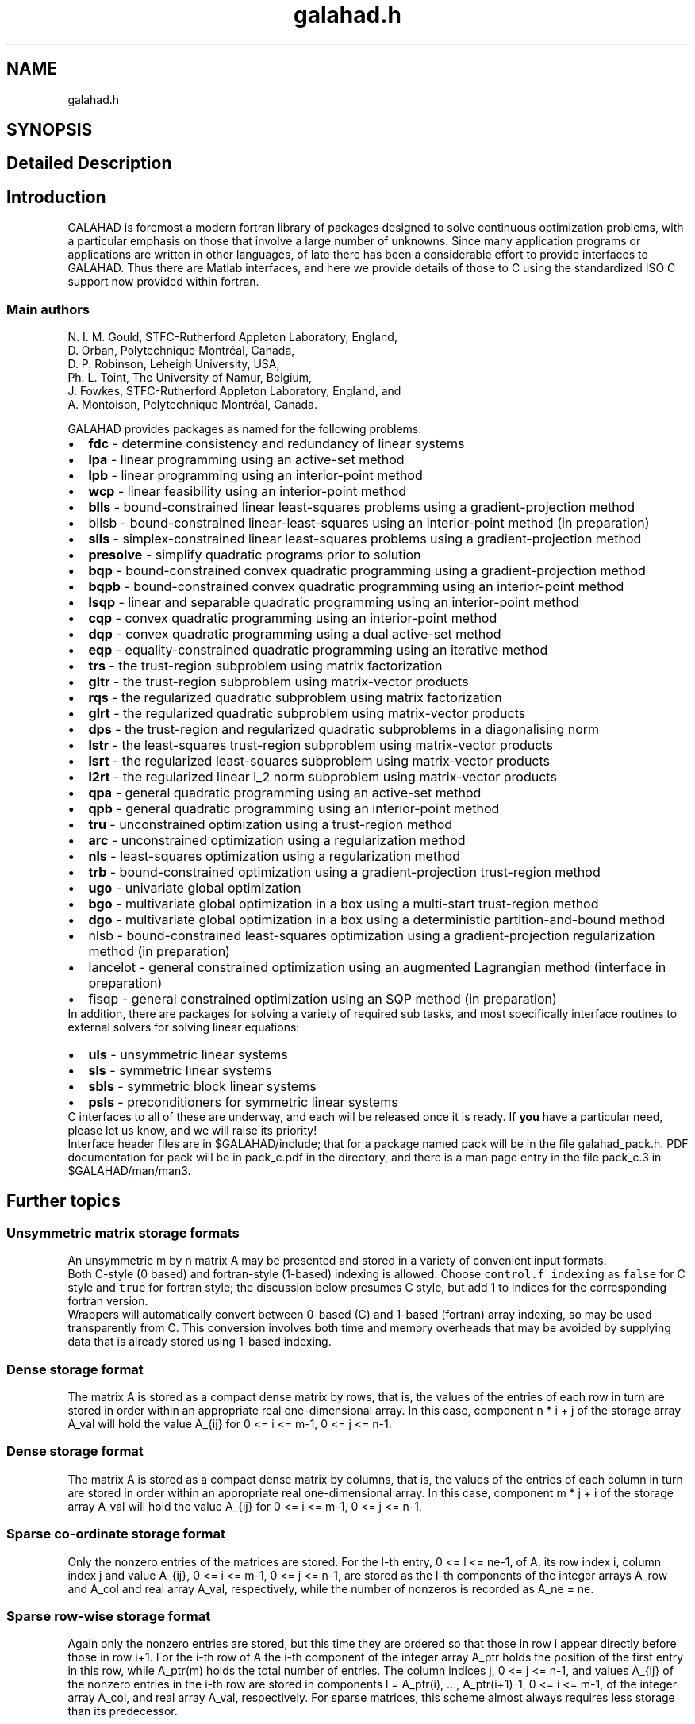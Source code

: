 .TH "galahad.h" 3 "Mon May 1 2023" "C interfaces to GALAHAD" \" -*- nroff -*-
.ad l
.nh
.SH NAME
galahad.h
.SH SYNOPSIS
.br
.PP
.SH "Detailed Description"
.PP 

.SH "Introduction"
.PP
GALAHAD is foremost a modern fortran library of packages designed to solve continuous optimization problems, with a particular emphasis on those that involve a large number of unknowns\&. Since many application programs or applications are written in other languages, of late there has been a considerable effort to provide interfaces to GALAHAD\&. Thus there are Matlab interfaces, and here we provide details of those to C using the standardized ISO C support now provided within fortran\&.
.SS "Main authors"
N\&. I\&. M\&. Gould, STFC-Rutherford Appleton Laboratory, England, 
.br
 D\&. Orban, Polytechnique Montréal, Canada, 
.br
 D\&. P\&. Robinson, Leheigh University, USA, 
.br
 Ph\&. L\&. Toint, The University of Namur, Belgium, 
.br
 J\&. Fowkes, STFC-Rutherford Appleton Laboratory, England, and 
.br
 A\&. Montoison, Polytechnique Montréal, Canada\&.
.PP
GALAHAD provides packages as named for the following problems:
.PP
.PD 0
.IP "\(bu" 2
\fBfdc\fP - determine consistency and redundancy of linear systems   
.IP "\(bu" 2
\fBlpa\fP - linear programming using an active-set method   
.IP "\(bu" 2
\fBlpb\fP - linear programming using an interior-point method   
.IP "\(bu" 2
\fBwcp\fP - linear feasibility using an interior-point method   
.IP "\(bu" 2
\fBblls\fP - bound-constrained linear least-squares problems using a gradient-projection method   
.IP "\(bu" 2
bllsb - bound-constrained linear-least-squares using an interior-point method (in preparation) 
.IP "\(bu" 2
\fBslls\fP - simplex-constrained linear least-squares problems using a gradient-projection method   
.IP "\(bu" 2
\fBpresolve\fP - simplify quadratic programs prior to solution   
.IP "\(bu" 2
\fBbqp\fP - bound-constrained convex quadratic programming using a gradient-projection method   
.IP "\(bu" 2
\fBbqpb\fP - bound-constrained convex quadratic programming using an interior-point method   
.IP "\(bu" 2
\fBlsqp\fP - linear and separable quadratic programming using an interior-point method   
.IP "\(bu" 2
\fBcqp\fP - convex quadratic programming using an interior-point method   
.IP "\(bu" 2
\fBdqp\fP - convex quadratic programming using a dual active-set method   
.IP "\(bu" 2
\fBeqp\fP - equality-constrained quadratic programming using an iterative method   
.IP "\(bu" 2
\fBtrs\fP - the trust-region subproblem using matrix factorization   
.IP "\(bu" 2
\fBgltr\fP - the trust-region subproblem using matrix-vector products   
.IP "\(bu" 2
\fBrqs\fP - the regularized quadratic subproblem using matrix factorization   
.IP "\(bu" 2
\fBglrt\fP - the regularized quadratic subproblem using matrix-vector products   
.IP "\(bu" 2
\fBdps\fP - the trust-region and regularized quadratic subproblems in a diagonalising norm   
.IP "\(bu" 2
\fBlstr\fP - the least-squares trust-region subproblem using matrix-vector products   
.IP "\(bu" 2
\fBlsrt\fP - the regularized least-squares subproblem using matrix-vector products   
.IP "\(bu" 2
\fBl2rt\fP - the regularized linear l_2 norm subproblem using matrix-vector products   
.IP "\(bu" 2
\fBqpa\fP - general quadratic programming using an active-set method   
.IP "\(bu" 2
\fBqpb\fP - general quadratic programming using an interior-point method   
.IP "\(bu" 2
\fBtru\fP - unconstrained optimization using a trust-region method   
.IP "\(bu" 2
\fBarc\fP - unconstrained optimization using a regularization method   
.IP "\(bu" 2
\fBnls\fP - least-squares optimization using a regularization method   
.IP "\(bu" 2
\fBtrb\fP - bound-constrained optimization using a gradient-projection trust-region method   
.IP "\(bu" 2
\fBugo\fP - univariate global optimization   
.IP "\(bu" 2
\fBbgo\fP - multivariate global optimization in a box using a multi-start trust-region method   
.IP "\(bu" 2
\fBdgo\fP - multivariate global optimization in a box using a deterministic partition-and-bound method   
.IP "\(bu" 2
nlsb - bound-constrained least-squares optimization using a gradient-projection regularization method (in preparation) 
.IP "\(bu" 2
lancelot - general constrained optimization using an augmented Lagrangian method (interface in preparation) 
.IP "\(bu" 2
fisqp - general constrained optimization using an SQP method (in preparation)
.PP
In addition, there are packages for solving a variety of required sub tasks, and most specifically interface routines to external solvers for solving linear equations:
.PP
.PD 0
.IP "\(bu" 2
\fBuls\fP - unsymmetric linear systems   
.IP "\(bu" 2
\fBsls\fP - symmetric linear systems   
.IP "\(bu" 2
\fBsbls\fP - symmetric block linear systems   
.IP "\(bu" 2
\fBpsls\fP - preconditioners for symmetric linear systems  
.PP
C interfaces to all of these are underway, and each will be released once it is ready\&. If \fByou\fP have a particular need, please let us know, and we will raise its priority!
.PP
Interface header files are in $GALAHAD/include; that for a package named pack will be in the file galahad_pack\&.h\&. PDF documentation for pack will be in pack_c\&.pdf in the directory, and there is a man page entry in the file pack_c\&.3 in $GALAHAD/man/man3\&.
.SH "Further topics"
.PP
.SS "Unsymmetric matrix storage formats"
An unsymmetric m by n matrix A may be presented and stored in a variety of convenient input formats\&.
.PP
Both C-style (0 based) and fortran-style (1-based) indexing is allowed\&. Choose \fCcontrol\&.f_indexing\fP as \fCfalse\fP for C style and \fCtrue\fP for fortran style; the discussion below presumes C style, but add 1 to indices for the corresponding fortran version\&.
.PP
Wrappers will automatically convert between 0-based (C) and 1-based (fortran) array indexing, so may be used transparently from C\&. This conversion involves both time and memory overheads that may be avoided by supplying data that is already stored using 1-based indexing\&.
.SS "Dense storage format"
The matrix A is stored as a compact dense matrix by rows, that is, the values of the entries of each row in turn are stored in order within an appropriate real one-dimensional array\&. In this case, component n * i + j of the storage array A_val will hold the value A_{ij} for 0 <= i <= m-1, 0 <= j <= n-1\&.
.SS "Dense storage format"
The matrix A is stored as a compact dense matrix by columns, that is, the values of the entries of each column in turn are stored in order within an appropriate real one-dimensional array\&. In this case, component m * j + i of the storage array A_val will hold the value A_{ij} for 0 <= i <= m-1, 0 <= j <= n-1\&.
.SS "Sparse co-ordinate storage format"
Only the nonzero entries of the matrices are stored\&. For the l-th entry, 0 <= l <= ne-1, of A, its row index i, column index j and value A_{ij}, 0 <= i <= m-1, 0 <= j <= n-1, are stored as the l-th components of the integer arrays A_row and A_col and real array A_val, respectively, while the number of nonzeros is recorded as A_ne = ne\&.
.SS "Sparse row-wise storage format"
Again only the nonzero entries are stored, but this time they are ordered so that those in row i appear directly before those in row i+1\&. For the i-th row of A the i-th component of the integer array A_ptr holds the position of the first entry in this row, while A_ptr(m) holds the total number of entries\&. The column indices j, 0 <= j <= n-1, and values A_{ij} of the nonzero entries in the i-th row are stored in components l = A_ptr(i), \&.\&.\&., A_ptr(i+1)-1, 0 <= i <= m-1, of the integer array A_col, and real array A_val, respectively\&. For sparse matrices, this scheme almost always requires less storage than its predecessor\&.
.SS "Sparse column-wise storage format"
Once again only the nonzero entries are stored, but this time they are ordered so that those in column j appear directly before those in column j+1\&. For the j-th column of A the j-th component of the integer array A_ptr holds the position of the first entry in this column, while A_ptr(n) holds the total number of entries\&. The row indices i, 0 <= i <= m-1, and values A_{ij} of the nonzero entries in the j-th columnsare stored in components l = A_ptr(j), \&.\&.\&., A_ptr(j+1)-1, 0 <= j <= n-1, of the integer array A_row, and real array A_val, respectively\&. As before, for sparse matrices, this scheme almost always requires less storage than the co-ordinate format\&.
.SS "Symmetric matrix storage formats"
Likewise, a symmetric n by n matrix H may be presented and stored in a variety of formats\&. But crucially symmetry is exploited by only storing values from the lower triangular part (i\&.e, those entries that lie on or below the leading diagonal)\&.
.SS "Dense storage format"
The matrix H is stored as a compact dense matrix by rows, that is, the values of the entries of each row in turn are stored in order within an appropriate real one-dimensional array\&. Since H is symmetric, only the lower triangular part (that is the part H_{ij} for 0 <= j <= i <= n-1) need be held\&. In this case the lower triangle should be stored by rows, that is component i * i / 2 + j of the storage array H_val will hold the value H_{ij} (and, by symmetry, h_{ji}) for 0 <= j <= i <= n-1\&.
.SS "Sparse co-ordinate storage format"
Only the nonzero entries of the matrices are stored\&. For the l-th entry, 0 <= l <= ne-1, of H, its row index i, column index j and value h_{ij}, 0 <= j <= i <= n-1, are stored as the l-th components of the integer arrays H_row and H_col and real array H_val, respectively, while the number of nonzeros is recorded as H_ne = ne\&. Note that only the entries in the lower triangle should be stored\&.
.SS "Sparse row-wise storage format"
Again only the nonzero entries are stored, but this time they are ordered so that those in row i appear directly before those in row i+1\&. For the i-th row of H the i-th component of the integer array H_ptr holds the position of the first entry in this row, while H_ptr(n) holds the total number of entries\&. The column indices j, 0 <= j <= i, and values H_{ij} of the entries in the i-th row are stored in components l = H_ptr(i), \&.\&.\&., H_ptr(i+1)-1 of the integer array H_col, and real array H_val, respectively\&. Note that as before only the entries in the lower triangle should be stored\&. For sparse matrices, this scheme almost always requires less storage than its predecessor\&.
.SS "Diagonal storage format"
If H is diagonal (i\&.e\&., h_{ij} = 0 for all 0 <= i /= j <= n-1) only the diagonals entries h_{ii}, 0 <= i <= n-1 need be stored, and the first n components of the array H_val may be used for the purpose\&.
.SS "Multiples of the identity storage format"
If H is a multiple of the identity matrix, (i\&.e\&., H = alpha I where I is the n by n identity matrix and alpha is a scalar), it suffices to store alpha as the first component of H_val\&.
.SS "The identity matrix format"
If H is the identity matrix, no values need be stored\&.
.SS "The zero matrix format"
The same is true if H is the zero matrix\&. 
.SH "Author"
.PP 
Generated automatically by Doxygen for C interfaces to GALAHAD from the source code\&.
